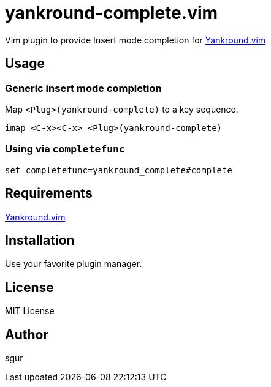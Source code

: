 = yankround-complete.vim

Vim plugin to provide Insert mode completion for https://github.com/LeafCage/yankround.vim[Yankround.vim]

== Usage

=== Generic insert mode completion

Map `<Plug>(yankround-complete)` to a key sequence.

[source, vim]
----
imap <C-x><C-x> <Plug>(yankround-complete)
----

=== Using via `completefunc`

[source, vim]
----
set completefunc=yankround_complete#complete
----

== Requirements

https://github.com/LeafCage/yankround.vim[Yankround.vim]

== Installation

Use your favorite plugin manager.

== License

MIT License

== Author

sgur
